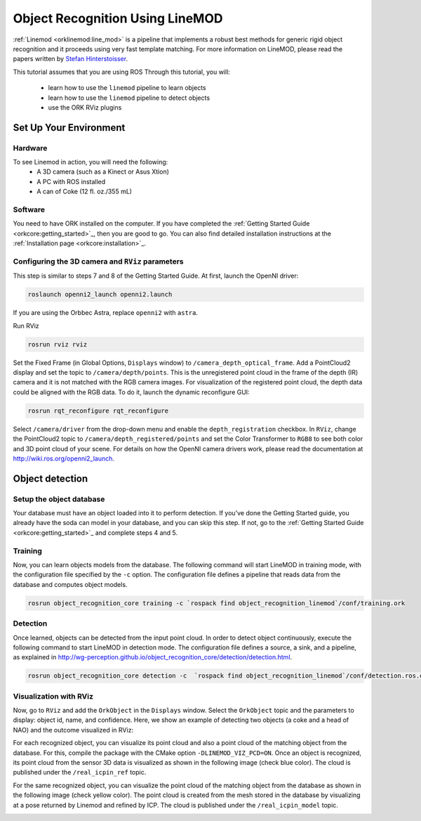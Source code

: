 .. _tutorial03:

Object Recognition Using LineMOD
#################################

:ref:`Linemod <orklinemod:line_mod>` is a pipeline that implements a robust
best methods for generic rigid object recognition and it proceeds using very
fast template matching. For more information on LineMOD, please read the papers
written by
`Stefan Hinterstoisser <http://ar.in.tum.de/Main/StefanHinterstoisser>`_.

This tutorial assumes that you are using ROS Through this tutorial, you will:

   * learn how to use the ``linemod`` pipeline to learn objects
   * learn how to use the ``linemod`` pipeline to detect objects
   * use the ORK RViz plugins


Set Up Your Environment
***********************

Hardware
========

To see Linemod in action, you will need the following:
  * A 3D camera (such as a Kinect or Asus Xtion)
  * A PC with ROS installed
  * A can of Coke (12 fl. oz./355 mL)

Software
========

You need to have ORK installed on the computer. If you have completed the
:ref:`Getting Started Guide <orkcore:getting_started>`_, then you are good to go.
You can also find detailed installation instructions at the
:ref:`Installation page <orkcore:installation>`_.

Configuring the 3D camera and ``RViz`` parameters
=================================================

This step is similar to steps 7 and 8 of the Getting Started Guide.
At first, launch the OpenNI driver:

.. code-block:: sh

    roslaunch openni2_launch openni2.launch

If you are using the Orbbec Astra, replace ``openni2`` with ``astra``.

Run RViz

.. code-block:: sh

    rosrun rviz rviz

Set the Fixed Frame (in Global Options, ``Displays`` window) to
``/camera_depth_optical_frame``. Add a PointCloud2 display and set the topic to
``/camera/depth/points``.  This is the unregistered point cloud in the frame of
the depth (IR) camera and it is not matched with the RGB camera images.
For visualization of the registered point cloud, the depth data could be
aligned with the RGB data. To do it, launch the dynamic reconfigure GUI:

.. code-block:: sh

    rosrun rqt_reconfigure rqt_reconfigure

Select ``/camera/driver`` from the drop-down menu and enable the
``depth_registration`` checkbox. In ``RViz``, change the PointCloud2
topic to ``/camera/depth_registered/points`` and set the Color Transformer
to ``RGB8`` to see both color and 3D point cloud of your scene.
For details on how the OpenNI camera drivers work, please read the documentation
at http://wiki.ros.org/openni2_launch.


Object detection
****************

Setup the object database
=========================

Your database must have an object loaded into it to perform detection. If you've
done the Getting Started guide, you already have the soda can model in your
database, and you can skip this step. If not, go to the
:ref:`Getting Started Guide <orkcore:getting_started>`_ and complete steps 4 and
5.

Training
========

Now, you can learn objects models from the database. The following command
will start LineMOD in training mode, with the configuration file specified by
the ``-c`` option. The configuration file defines a pipeline that reads
data from the database and computes object models.

.. code-block:: sh

    rosrun object_recognition_core training -c `rospack find object_recognition_linemod`/conf/training.ork


Detection
=========

Once learned, objects can be detected from the input point cloud. In order to
detect object continuously, execute the following command to start LineMOD in
detection mode. The configuration file defines a source, a sink, and a pipeline,
as explained in
http://wg-perception.github.io/object_recognition_core/detection/detection.html.

.. code-block:: sh

    rosrun object_recognition_core detection -c  `rospack find object_recognition_linemod`/conf/detection.ros.ork

Visualization with RViz
=======================

Now, go to ``RViz`` and add the ``OrkObject`` in the ``Displays`` window. Select
the ``OrkObject`` topic and the parameters to display: object id, name, and
confidence.
Here, we show an example of detecting two objects (a coke and a head of NAO)
and the outcome visualized in RViz:

.. image:: Screenshot_2014_11_07_13_24_46.png
   :width: 100%

For each recognized object, you can visualize its point cloud and also a point
cloud of the matching object from the database. For this, compile the package
with the CMake option ``-DLINEMOD_VIZ_PCD=ON``. Once an object is recognized,
its point cloud from the sensor 3D data is visualized as shown in the following
image (check blue color). The cloud is published under the ``/real_icpin_ref``
topic.

.. image:: Screenshot_pc_ref.png
   :width: 100%

For the same recognized object, you can visualize the point cloud of the
matching object from the database as shown in the following image (check yellow
color). The point cloud is created from the mesh stored in the database by
visualizing at a pose returned by Linemod and refined by ICP. The cloud is
published under the ``/real_icpin_model`` topic.

.. image:: Screenshot_pc_model.png
   :width: 100%



